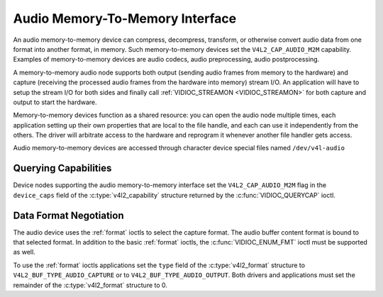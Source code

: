 .. SPDX-License-Identifier: GFDL-1.1-no-invariants-or-later

.. _audiomem2mem:

********************************
Audio Memory-To-Memory Interface
********************************

An audio memory-to-memory device can compress, decompress, transform, or
otherwise convert audio data from one format into another format, in memory.
Such memory-to-memory devices set the ``V4L2_CAP_AUDIO_M2M`` capability.
Examples of memory-to-memory devices are audio codecs, audio preprocessing,
audio postprocessing.

A memory-to-memory audio node supports both output (sending audio frames from
memory to the hardware) and capture (receiving the processed audio frames
from the hardware into memory) stream I/O. An application will have to
setup the stream I/O for both sides and finally call
:ref:`VIDIOC_STREAMON <VIDIOC_STREAMON>` for both capture and output to
start the hardware.

Memory-to-memory devices function as a shared resource: you can
open the audio node multiple times, each application setting up their
own properties that are local to the file handle, and each can use
it independently from the others. The driver will arbitrate access to
the hardware and reprogram it whenever another file handler gets access.

Audio memory-to-memory devices are accessed through character device
special files named ``/dev/v4l-audio``

Querying Capabilities
=====================

Device nodes supporting the audio memory-to-memory interface set the
``V4L2_CAP_AUDIO_M2M`` flag in the ``device_caps`` field of the
:c:type:`v4l2_capability` structure returned by the :c:func:`VIDIOC_QUERYCAP`
ioctl.

Data Format Negotiation
=======================

The audio device uses the :ref:`format` ioctls to select the capture format.
The audio buffer content format is bound to that selected format. In addition
to the basic :ref:`format` ioctls, the :c:func:`VIDIOC_ENUM_FMT` ioctl must be
supported as well.

To use the :ref:`format` ioctls applications set the ``type`` field of the
:c:type:`v4l2_format` structure to ``V4L2_BUF_TYPE_AUDIO_CAPTURE`` or to
``V4L2_BUF_TYPE_AUDIO_OUTPUT``. Both drivers and applications must set the
remainder of the :c:type:`v4l2_format` structure to 0.

.. c:type:: v4l2_audio_format

.. tabularcolumns:: |p{1.4cm}|p{2.4cm}|p{13.5cm}|

.. flat-table:: struct v4l2_audio_format
    :header-rows:  0
    :stub-columns: 0
    :widths:       1 1 2

    * - __u32
      - ``audioformat``
      - The sample format, set by the application. see :ref:`pixfmt-audio`
    * - __u32
      - ``channels``
      - The channel number, set by the application. channel number range is
        [1, 32].
    * - __u32
      - ``buffersize``
      - Maximum buffer size in bytes required for data. The value is set by the
        driver.
